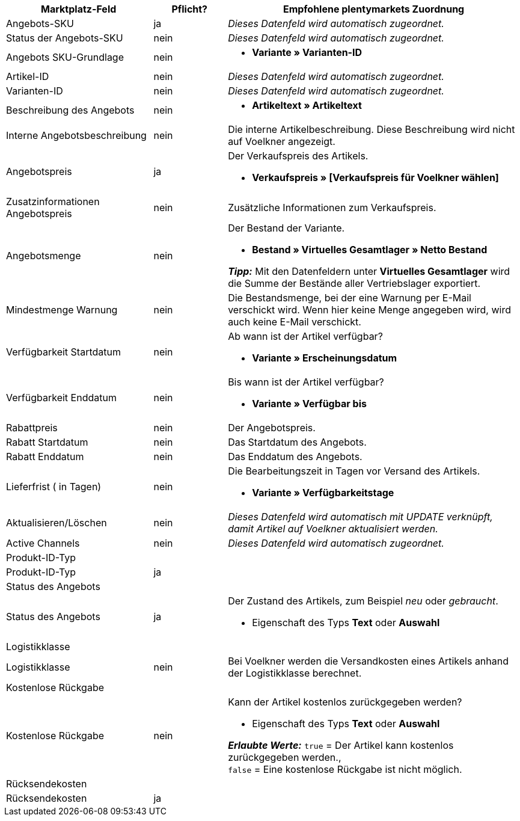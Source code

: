 [[table-recommended-mappings]]
[cols="2,1,4a"]
|===
|Marktplatz-Feld |Pflicht? |Empfohlene plentymarkets Zuordnung

| Angebots-SKU
| ja
| _Dieses Datenfeld wird automatisch zugeordnet._

| Status der Angebots-SKU
| nein
| _Dieses Datenfeld wird automatisch zugeordnet._

| Angebots SKU-Grundlage
| nein
| * *Variante » Varianten-ID*

| Artikel-ID
| nein
| _Dieses Datenfeld wird automatisch zugeordnet._

| Varianten-ID
| nein
| _Dieses Datenfeld wird automatisch zugeordnet._

| Beschreibung des Angebots
| nein
| * *Artikeltext » Artikeltext*

| Interne Angebotsbeschreibung
| nein
| Die interne Artikelbeschreibung. Diese Beschreibung wird nicht auf Voelkner angezeigt. +

| Angebotspreis
| ja
| Der Verkaufspreis des Artikels. +

* *Verkaufspreis » [Verkaufspreis für Voelkner wählen]*

| Zusatzinformationen Angebotspreis
| nein
| Zusätzliche Informationen zum Verkaufspreis. +

| Angebotsmenge
| nein
| Der Bestand der Variante. +

* *Bestand » Virtuelles Gesamtlager » Netto Bestand* +

*_Tipp:_* Mit den Datenfeldern unter *Virtuelles Gesamtlager* wird die Summe der Bestände aller Vertriebslager exportiert.

| Mindestmenge Warnung
| nein
| Die Bestandsmenge, bei der eine Warnung per E-Mail verschickt wird. Wenn hier keine Menge angegeben wird, wird auch keine E-Mail verschickt.

| Verfügbarkeit Startdatum
| nein
| Ab wann ist der Artikel verfügbar? +

* *Variante » Erscheinungsdatum*

| Verfügbarkeit Enddatum
| nein
| Bis wann ist der Artikel verfügbar? +

* *Variante » Verfügbar bis*

| Rabattpreis
| nein
| Der Angebotspreis.

| Rabatt Startdatum
| nein
| Das Startdatum des Angebots.

| Rabatt Enddatum
| nein
| Das Enddatum des Angebots.

| Lieferfrist ( in Tagen)
| nein
| Die Bearbeitungszeit in Tagen vor Versand des Artikels. +

* *Variante » Verfügbarkeitstage*

| Aktualisieren/Löschen
| nein
| _Dieses Datenfeld wird automatisch mit UPDATE verknüpft, damit Artikel auf Voelkner aktualisiert werden._

| Active Channels
| nein
| _Dieses Datenfeld wird automatisch zugeordnet._

3+| Produkt-ID-Typ

| Produkt-ID-Typ
| ja
| 

3+| Status des Angebots

| Status des Angebots
| ja
| Der Zustand des Artikels, zum Beispiel _neu_ oder _gebraucht_. +

* Eigenschaft des Typs *Text* oder *Auswahl*

3+| Logistikklasse

| Logistikklasse
| nein
| Bei Voelkner werden die Versandkosten eines Artikels anhand der Logistikklasse berechnet.

3+| Kostenlose Rückgabe

| Kostenlose Rückgabe
| nein
| Kann der Artikel kostenlos zurückgegeben werden? +

* Eigenschaft des Typs *Text* oder *Auswahl* +

*_Erlaubte Werte:_* `true` = Der Artikel kann kostenlos zurückgegeben werden., +
`false` = Eine kostenlose Rückgabe ist nicht möglich.

3+| Rücksendekosten

| Rücksendekosten
| ja
|
|===